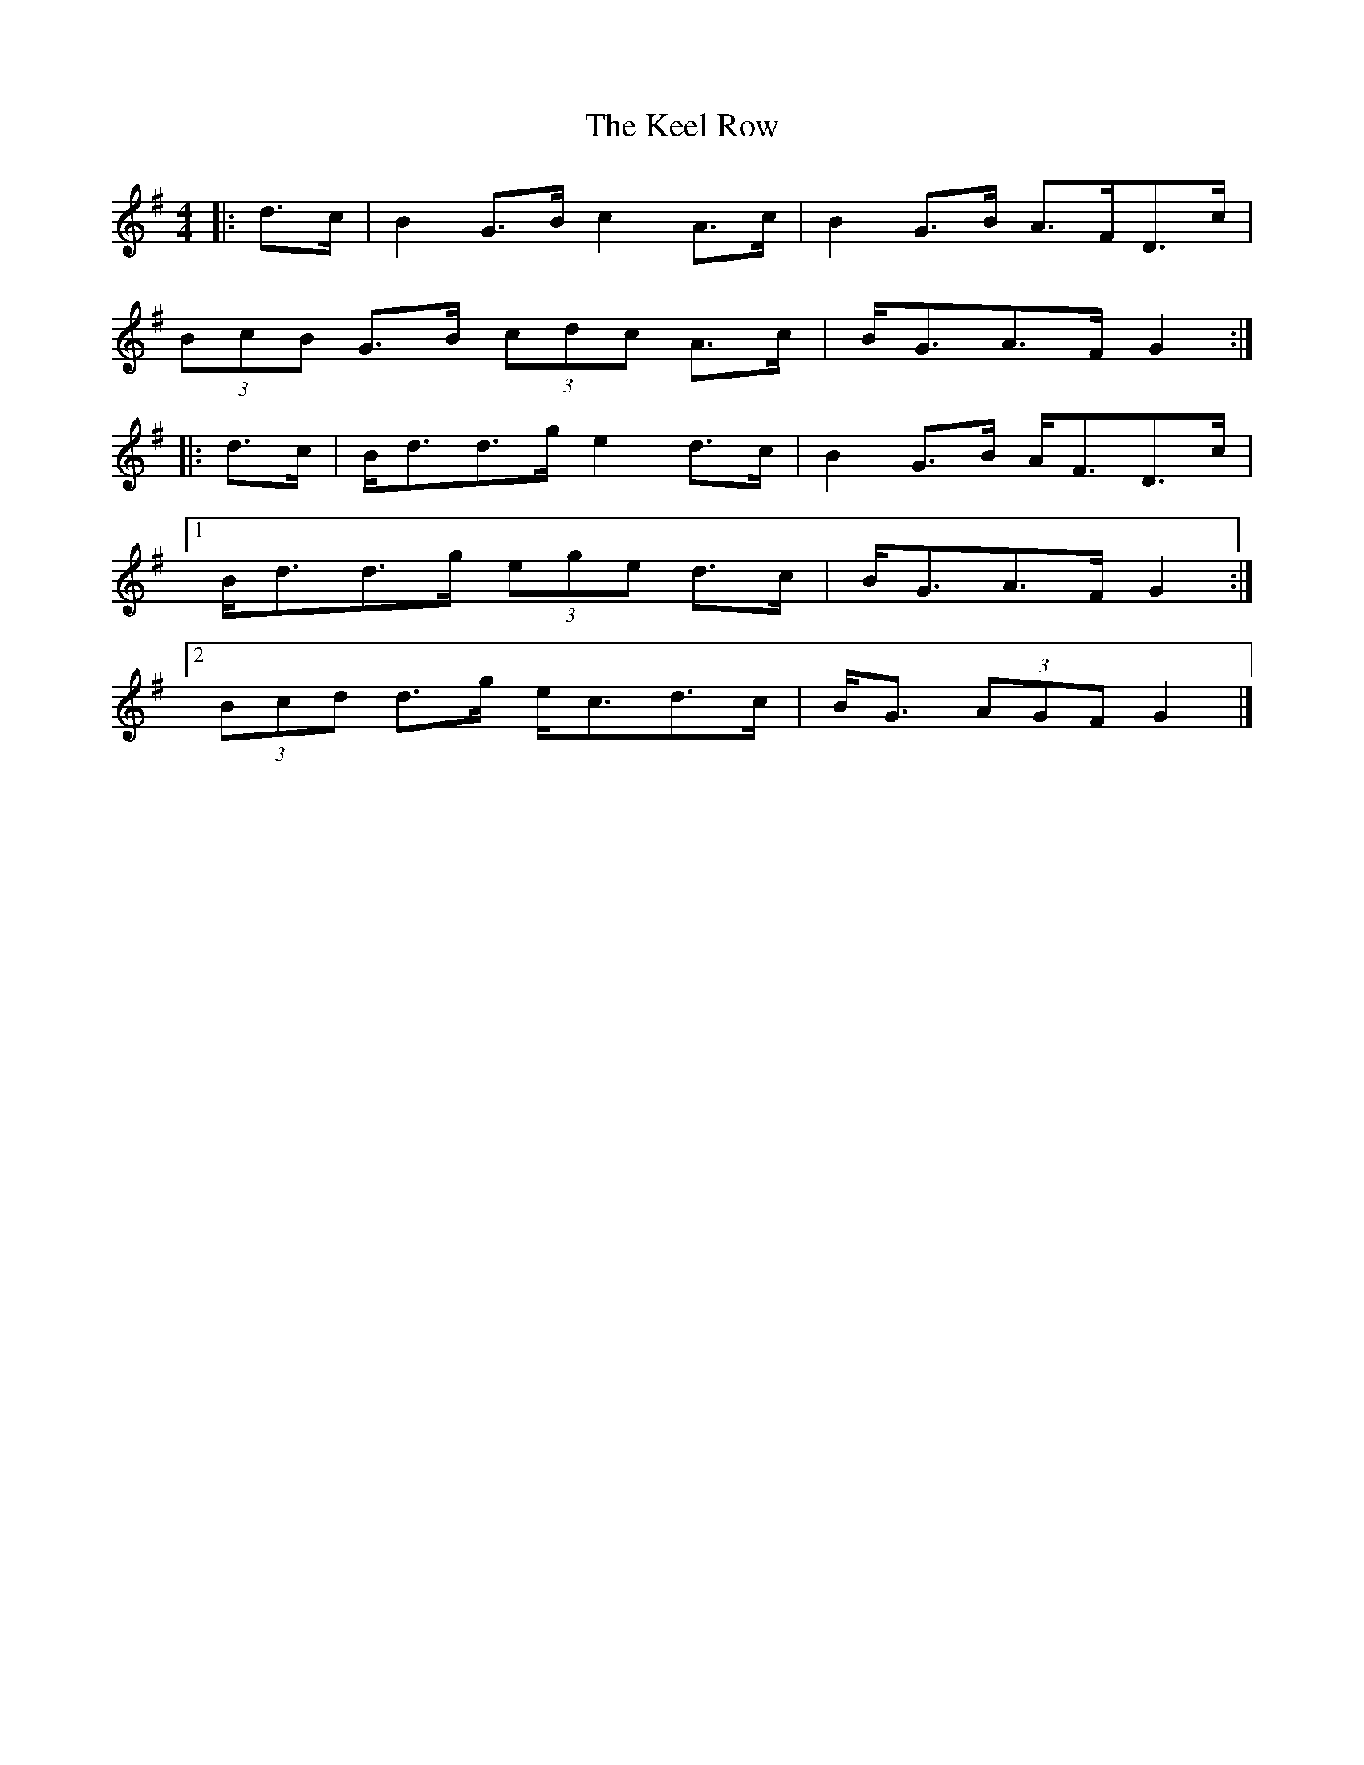 X: 2
T: Keel Row, The
Z: ceolachan
S: https://thesession.org/tunes/3637#setting16641
R: strathspey
M: 4/4
L: 1/8
K: Gmaj
|: d>c |B2 G>B c2 A>c | B2 G>B A>FD>c |
(3BcB G>B (3cdc A>c | B<GA>F G2 :|
|: d>c |B<dd>g e2 d>c | B2 G>B A<FD>c |
[1 B<dd>g (3ege d>c | B<GA>F G2 :|
[2 (3Bcd d>g e<cd>c | B<G (3AGF G2 |]
